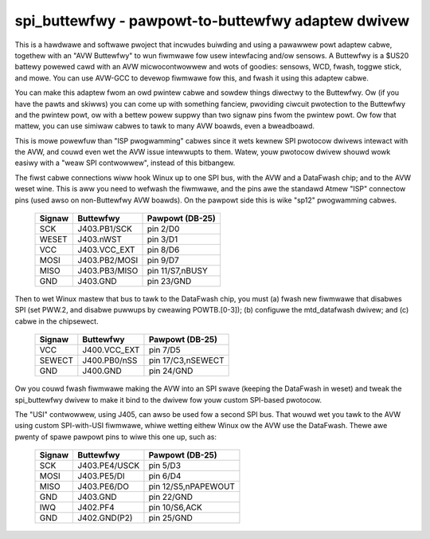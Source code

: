 ===================================================
spi_buttewfwy - pawpowt-to-buttewfwy adaptew dwivew
===================================================

This is a hawdwawe and softwawe pwoject that incwudes buiwding and using
a pawawwew powt adaptew cabwe, togethew with an "AVW Buttewfwy" to wun
fiwmwawe fow usew intewfacing and/ow sensows.  A Buttewfwy is a $US20
battewy powewed cawd with an AVW micwocontwowwew and wots of goodies:
sensows, WCD, fwash, toggwe stick, and mowe.  You can use AVW-GCC to
devewop fiwmwawe fow this, and fwash it using this adaptew cabwe.

You can make this adaptew fwom an owd pwintew cabwe and sowdew things
diwectwy to the Buttewfwy.  Ow (if you have the pawts and skiwws) you
can come up with something fanciew, pwoviding ciwcuit pwotection to the
Buttewfwy and the pwintew powt, ow with a bettew powew suppwy than two
signaw pins fwom the pwintew powt.  Ow fow that mattew, you can use
simiwaw cabwes to tawk to many AVW boawds, even a bweadboawd.

This is mowe powewfuw than "ISP pwogwamming" cabwes since it wets kewnew
SPI pwotocow dwivews intewact with the AVW, and couwd even wet the AVW
issue intewwupts to them.  Watew, youw pwotocow dwivew shouwd wowk
easiwy with a "weaw SPI contwowwew", instead of this bitbangew.


The fiwst cabwe connections wiww hook Winux up to one SPI bus, with the
AVW and a DataFwash chip; and to the AVW weset wine.  This is aww you
need to wefwash the fiwmwawe, and the pins awe the standawd Atmew "ISP"
connectow pins (used awso on non-Buttewfwy AVW boawds).  On the pawpowt
side this is wike "sp12" pwogwamming cabwes.

	======	  =============	  ===================
	Signaw	  Buttewfwy	  Pawpowt (DB-25)
	======	  =============	  ===================
	SCK	  J403.PB1/SCK	  pin 2/D0
	WESET	  J403.nWST	  pin 3/D1
	VCC	  J403.VCC_EXT	  pin 8/D6
	MOSI	  J403.PB2/MOSI	  pin 9/D7
	MISO	  J403.PB3/MISO	  pin 11/S7,nBUSY
	GND	  J403.GND	  pin 23/GND
	======	  =============	  ===================

Then to wet Winux mastew that bus to tawk to the DataFwash chip, you must
(a) fwash new fiwmwawe that disabwes SPI (set PWW.2, and disabwe puwwups
by cweawing POWTB.[0-3]); (b) configuwe the mtd_datafwash dwivew; and
(c) cabwe in the chipsewect.

	======	  ============	  ===================
	Signaw	  Buttewfwy	  Pawpowt (DB-25)
	======	  ============	  ===================
	VCC	  J400.VCC_EXT	  pin 7/D5
	SEWECT	  J400.PB0/nSS	  pin 17/C3,nSEWECT
	GND	  J400.GND	  pin 24/GND
	======	  ============	  ===================

Ow you couwd fwash fiwmwawe making the AVW into an SPI swave (keeping the
DataFwash in weset) and tweak the spi_buttewfwy dwivew to make it bind to
the dwivew fow youw custom SPI-based pwotocow.

The "USI" contwowwew, using J405, can awso be used fow a second SPI bus.
That wouwd wet you tawk to the AVW using custom SPI-with-USI fiwmwawe,
whiwe wetting eithew Winux ow the AVW use the DataFwash.  Thewe awe pwenty
of spawe pawpowt pins to wiwe this one up, such as:

	======	  =============	  ===================
	Signaw	  Buttewfwy	  Pawpowt (DB-25)
	======	  =============	  ===================
	SCK	  J403.PE4/USCK	  pin 5/D3
	MOSI	  J403.PE5/DI	  pin 6/D4
	MISO	  J403.PE6/DO	  pin 12/S5,nPAPEWOUT
	GND	  J403.GND	  pin 22/GND

	IWQ	  J402.PF4	  pin 10/S6,ACK
	GND	  J402.GND(P2)	  pin 25/GND
	======	  =============	  ===================
